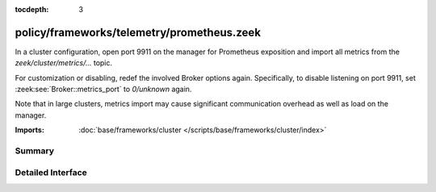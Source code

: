 :tocdepth: 3

policy/frameworks/telemetry/prometheus.zeek
===========================================

In a cluster configuration, open port 9911 on the manager for
Prometheus exposition and import all metrics from the
`zeek/cluster/metrics/...` topic.

For customization or disabling, redef the involved Broker options again.
Specifically, to disable listening on port 9911, set
:zeek:see:`Broker::metrics_port` to `0/unknown` again.

Note that in large clusters, metrics import may cause significant
communication overhead as well as load on the manager.


:Imports: :doc:`base/frameworks/cluster </scripts/base/frameworks/cluster/index>`

Summary
~~~~~~~

Detailed Interface
~~~~~~~~~~~~~~~~~~


